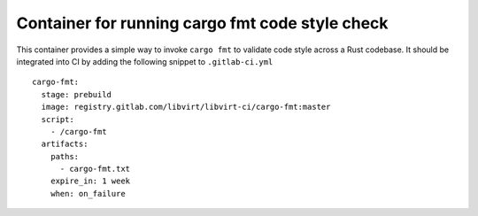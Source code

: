 ================================================
Container for running cargo fmt code style check
================================================

This container provides a simple way to invoke ``cargo fmt`` to validate code
style across a Rust codebase. It should be integrated into CI by adding
the following snippet to ``.gitlab-ci.yml``

::

   cargo-fmt:
     stage: prebuild
     image: registry.gitlab.com/libvirt/libvirt-ci/cargo-fmt:master
     script:
       - /cargo-fmt
     artifacts:
       paths:
         - cargo-fmt.txt
       expire_in: 1 week
       when: on_failure
